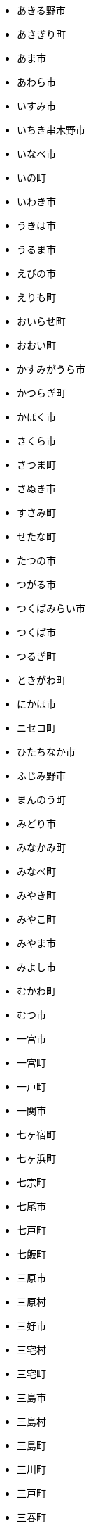 - あきる野市
- あさぎり町
- あま市
- あわら市
- いすみ市
- いちき串木野市
- いなべ市
- いの町
- いわき市
- うきは市
- うるま市
- えびの市
- えりも町
- おいらせ町
- おおい町
- かすみがうら市
- かつらぎ町
- かほく市
- さくら市
- さつま町
- さぬき市
- すさみ町
- せたな町
- たつの市
- つがる市
- つくばみらい市
- つくば市
- つるぎ町
- ときがわ町
- にかほ市
- ニセコ町
- ひたちなか市
- ふじみ野市
- まんのう町
- みどり市
- みなかみ町
- みなべ町
- みやき町
- みやこ町
- みやま市
- みよし市
- むかわ町
- むつ市
- 一宮市
- 一宮町
- 一戸町
- 一関市
- 七ヶ宿町
- 七ヶ浜町
- 七宗町
- 七尾市
- 七戸町
- 七飯町
- 三原市
- 三原村
- 三好市
- 三宅村
- 三宅町
- 三島市
- 三島村
- 三島町
- 三川町
- 三戸町
- 三春町
- 三朝町
- 三木市
- 三木町
- 三条市
- 三次市
- 三沢市
- 三浦市
- 三田市
- 三種町
- 三笠市
- 三股町
- 三芳町
- 三豊市
- 三郷市
- 三郷町
- 三鷹市
- 上ノ国町
- 上三川町
- 上京区
- 上勝町
- 上北山村
- 上士幌町
- 上天草市
- 上富田町
- 上富良野町
- 上小阿仁村
- 上尾市
- 上山市
- 上峰町
- 上島町
- 上川町
- 上市町
- 上松町
- 上板町
- 上毛町
- 上牧町
- 上田市
- 上砂川町
- 上越市
- 上郡町
- 上里町
- 上野原市
- 上野村
- 上関町
- 下京区
- 下仁田町
- 下北山村
- 下呂市
- 下妻市
- 下川町
- 下市町
- 下松市
- 下條村
- 下田市
- 下諏訪町
- 下郷町
- 下野市
- 下関市
- 与論町
- 与謝野町
- 与那原町
- 与那国町
- 世田谷区
- 世羅町
- 中之条町
- 中井町
- 中京区
- 中区
- 中区
- 中区
- 中区
- 中区
- 中区
- 中原区
- 中土佐町
- 中城村
- 中央区
- 中央区
- 中央区
- 中央区
- 中央区
- 中央区
- 中央区
- 中央区
- 中央区
- 中央区
- 中央市
- 中富良野町
- 中山町
- 中島村
- 中川区
- 中川村
- 中川町
- 中札内村
- 中村区
- 中標津町
- 中泊町
- 中津川市
- 中津市
- 中種子町
- 中能登町
- 中野区
- 中野市
- 中間市
- 中頓別町
- 串本町
- 串間市
- 丸亀市
- 丸森町
- 丹波山村
- 丹波市
- 久万高原町
- 久喜市
- 久山町
- 久御山町
- 久慈市
- 久留米市
- 久米南町
- 久米島町
- 乙部町
- 九十九里町
- 九度山町
- 九戸村
- 九重町
- 亀山市
- 亀岡市
- 二宮町
- 二戸市
- 二本松市
- 五ヶ瀬町
- 五城目町
- 五島市
- 五戸町
- 五所川原市
- 五木村
- 五條市
- 五泉市
- 五霞町
- 井原市
- 井川町
- 井手町
- 亘理町
- 交野市
- 京丹後市
- 京丹波町
- 京極町
- 京田辺市
- 人吉市
- 仁木町
- 仁淀川町
- 今別町
- 今帰仁村
- 今治市
- 今金町
- 仙北市
- 伊万里市
- 伊丹市
- 伊予市
- 伊仙町
- 伊佐市
- 伊勢原市
- 伊勢崎市
- 伊勢市
- 伊奈町
- 伊平屋村
- 伊方町
- 伊是名村
- 伊東市
- 伊根町
- 伊江村
- 伊豆の国市
- 伊豆市
- 伊賀市
- 伊達市
- 伊達市
- 伊那市
- 伏見区
- 会津坂下町
- 会津美里町
- 会津若松市
- 伯耆町
- 住之江区
- 住吉区
- 住田町
- 佐々町
- 佐世保市
- 佐久市
- 佐久穂町
- 佐井村
- 佐伯区
- 佐伯市
- 佐倉市
- 佐呂間町
- 佐川町
- 佐渡市
- 佐用町
- 佐賀市
- 佐那河内村
- 佐野市
- 余市町
- 保土ケ谷区
- 信濃町
- 倉吉市
- 倉敷市
- 倶知安町
- 備前市
- 光市
- 入善町
- 入間市
- 八丈町
- 八代市
- 八千代市
- 八千代町
- 八女市
- 八尾市
- 八峰町
- 八幡市
- 八幡平市
- 八幡東区
- 八幡浜市
- 八幡西区
- 八戸市
- 八潮市
- 八王子市
- 八百津町
- 八街市
- 八郎潟町
- 八重瀬町
- 八雲町
- 八頭町
- 六ヶ所村
- 六戸町
- 共和町
- 兵庫区
- 内子町
- 内灘町
- 出水市
- 出雲崎町
- 出雲市
- 函南町
- 函館市
- 刈羽村
- 刈谷市
- 初山別村
- 別府市
- 別海町
- 利尻富士町
- 利尻町
- 利島村
- 利府町
- 利根町
- 前橋市
- 剣淵町
- 加古川市
- 加東市
- 加美町
- 加茂市
- 加西市
- 加賀市
- 加須市
- 勝央町
- 勝山市
- 勝浦市
- 勝浦町
- 北上市
- 北中城村
- 北区
- 北区
- 北区
- 北区
- 北区
- 北区
- 北区
- 北区
- 北区
- 北区
- 北区
- 北区
- 北名古屋市
- 北塩原村
- 北大東村
- 北山村
- 北島町
- 北川村
- 北広島市
- 北広島町
- 北斗市
- 北方町
- 北本市
- 北杜市
- 北栄町
- 北相木村
- 北秋田市
- 北竜町
- 北茨城市
- 北見市
- 北谷町
- 匝瑳市
- 十和田市
- 十島村
- 十日町市
- 十津川村
- 千代田区
- 千代田町
- 千早赤阪村
- 千曲市
- 千歳市
- 千種区
- 半田市
- 南アルプス市
- 南あわじ市
- 南さつま市
- 南三陸町
- 南丹市
- 南九州市
- 南伊勢町
- 南伊豆町
- 南会津町
- 南区
- 南区
- 南区
- 南区
- 南区
- 南区
- 南区
- 南区
- 南区
- 南区
- 南区
- 南区
- 南区
- 南国市
- 南城市
- 南大東村
- 南大隅町
- 南富良野町
- 南小国町
- 南山城村
- 南島原市
- 南幌町
- 南房総市
- 南木曽町
- 南牧村
- 南牧村
- 南相木村
- 南相馬市
- 南知多町
- 南砺市
- 南種子町
- 南箕輪村
- 南越前町
- 南足柄市
- 南部町
- 南部町
- 南部町
- 南関町
- 南阿蘇村
- 南陽市
- 南風原町
- 南魚沼市
- 博多区
- 占冠村
- 印南町
- 印西市
- 厚別区
- 厚岸町
- 厚木市
- 厚沢部町
- 厚真町
- 原村
- 双葉町
- 取手市
- 古平町
- 古座川町
- 古殿町
- 古河市
- 古賀市
- 只見町
- 可児市
- 台東区
- 右京区
- 各務原市
- 合志市
- 吉備中央町
- 吉富町
- 吉岡町
- 吉川市
- 吉田町
- 吉見町
- 吉賀町
- 吉野ヶ里町
- 吉野川市
- 吉野町
- 名取市
- 名寄市
- 名張市
- 名東区
- 名護市
- 向日市
- 君津市
- 吹田市
- 呉市
- 周南市
- 周防大島町
- 和光市
- 和寒町
- 和木町
- 和束町
- 和歌山市
- 和気町
- 和水町
- 和泉市
- 和泊町
- 品川区
- 唐津市
- 善通寺市
- 喜多方市
- 喜界町
- 喜茂別町
- 喬木村
- 嘉島町
- 嘉手納町
- 嘉麻市
- 四万十市
- 四万十町
- 四国中央市
- 四日市市
- 四條畷市
- 四街道市
- 国分寺市
- 国富町
- 国東市
- 国立市
- 国見町
- 国頭村
- 土佐市
- 土佐清水市
- 土佐町
- 土岐市
- 土庄町
- 土浦市
- 坂井市
- 坂出市
- 坂城町
- 坂戸市
- 坂東市
- 坂町
- 坂祝町
- 垂井町
- 垂水区
- 垂水市
- 城南区
- 城東区
- 城里町
- 城陽市
- 基山町
- 堺区
- 塙町
- 塩尻市
- 塩竈市
- 塩谷町
- 境港市
- 境町
- 増毛町
- 墨田区
- 士別市
- 士幌町
- 壬生町
- 壮瞥町
- 壱岐市
- 売木村
- 夕張市
- 外ヶ浜町
- 多久市
- 多古町
- 多可町
- 多度津町
- 多摩区
- 多摩市
- 多気町
- 多治見市
- 多良木町
- 多良間村
- 多賀城市
- 多賀町
- 大井町
- 大仙市
- 大任町
- 大刀洗町
- 大分市
- 大口町
- 大台町
- 大和市
- 大和村
- 大和町
- 大和郡山市
- 大和高田市
- 大垣市
- 大多喜町
- 大子町
- 大宜味村
- 大宮区
- 大山崎町
- 大山町
- 大島町
- 大崎上島町
- 大崎市
- 大崎町
- 大川市
- 大川村
- 大府市
- 大月市
- 大月町
- 大木町
- 大村市
- 大東市
- 大桑村
- 大槌町
- 大樹町
- 大正区
- 大江町
- 大河原町
- 大治町
- 大泉町
- 大洗町
- 大津市
- 大津町
- 大洲市
- 大淀町
- 大潟村
- 大熊町
- 大牟田市
- 大玉村
- 大田区
- 大田原市
- 大田市
- 大町市
- 大町町
- 大石田町
- 大磯町
- 大空町
- 大竹市
- 大紀町
- 大網白里市
- 大船渡市
- 大蔵村
- 大衡村
- 大豊町
- 大郷町
- 大野城市
- 大野市
- 大野町
- 大間町
- 大阪狭山市
- 大館市
- 大鰐町
- 大鹿村
- 天城町
- 天塩町
- 天川村
- 天栄村
- 天王寺区
- 天理市
- 天白区
- 天竜区
- 天童市
- 天草市
- 天龍村
- 太地町
- 太子町
- 太子町
- 太宰府市
- 太田市
- 太白区
- 太良町
- 奄美市
- 奈井江町
- 奈半利町
- 奈義町
- 奈良市
- 奥出雲町
- 奥多摩町
- 奥尻町
- 奥州市
- 女川町
- 妙高市
- 妹背牛町
- 姫島村
- 姫路市
- 姶良市
- 嬉野市
- 嬬恋村
- 宇佐市
- 宇和島市
- 宇土市
- 宇城市
- 宇多津町
- 宇検村
- 宇治市
- 宇治田原町
- 宇美町
- 宇部市
- 宇都宮市
- 宇陀市
- 守口市
- 守山区
- 守山市
- 守谷市
- 安中市
- 安佐北区
- 安佐南区
- 安八町
- 安城市
- 安堵町
- 安平町
- 安曇野市
- 安来市
- 安田町
- 安芸区
- 安芸太田町
- 安芸市
- 安芸高田市
- 宍粟市
- 宗像市
- 宜野座村
- 宜野湾市
- 宝塚市
- 宝達志水町
- 室戸市
- 室蘭市
- 宮代町
- 宮前区
- 宮古島市
- 宮古市
- 宮城野区
- 宮崎市
- 宮津市
- 宮田村
- 宮若市
- 宿毛市
- 寄居町
- 富加町
- 富士吉田市
- 富士宮市
- 富士川町
- 富士市
- 富士河口湖町
- 富士見市
- 富士見町
- 富山市
- 富岡市
- 富岡町
- 富津市
- 富田林市
- 富良野市
- 富谷市
- 富里市
- 寒川町
- 寒河江市
- 寝屋川市
- 対馬市
- 寿都町
- 射水市
- 小倉北区
- 小倉南区
- 小値賀町
- 小千谷市
- 小国町
- 小国町
- 小坂町
- 小城市
- 小山市
- 小山町
- 小川村
- 小川町
- 小布施町
- 小平市
- 小平町
- 小松島市
- 小松市
- 小林市
- 小樽市
- 小浜市
- 小海町
- 小清水町
- 小牧市
- 小田原市
- 小矢部市
- 小竹町
- 小笠原村
- 小美玉市
- 小菅村
- 小諸市
- 小谷村
- 小豆島町
- 小郡市
- 小野市
- 小野町
- 小金井市
- 小鹿野町
- 尼崎市
- 尾張旭市
- 尾花沢市
- 尾道市
- 尾鷲市
- 屋久島町
- 山ノ内町
- 山中湖村
- 山元町
- 山北町
- 山口市
- 山形市
- 山形村
- 山梨市
- 山武市
- 山江村
- 山添村
- 山田町
- 山県市
- 山科区
- 山辺町
- 山都町
- 山陽小野田市
- 山鹿市
- 岐南町
- 岐阜市
- 岡垣町
- 岡崎市
- 岡谷市
- 岩倉市
- 岩内町
- 岩出市
- 岩国市
- 岩手町
- 岩槻区
- 岩沼市
- 岩泉町
- 岩美町
- 岩見沢市
- 岬町
- 岸和田市
- 島原市
- 島本町
- 島牧村
- 島田市
- 嵐山町
- 川上村
- 川上村
- 川俣町
- 川内村
- 川北町
- 川南町
- 川口市
- 川場村
- 川島町
- 川崎区
- 川崎町
- 川崎町
- 川本町
- 川根本町
- 川棚町
- 川西市
- 川西町
- 川西町
- 川越市
- 川越町
- 川辺町
- 左京区
- 市原市
- 市川三郷町
- 市川市
- 市川町
- 市貝町
- 帯広市
- 常滑市
- 常総市
- 常陸大宮市
- 常陸太田市
- 幌加内町
- 幌延町
- 幕別町
- 平内町
- 平取町
- 平塚市
- 平川市
- 平戸市
- 平泉町
- 平生町
- 平田村
- 平群町
- 平谷村
- 平野区
- 幸区
- 幸手市
- 幸田町
- 広尾町
- 広川町
- 広川町
- 広野町
- 広陵町
- 庄内町
- 庄原市
- 府中市
- 府中市
- 府中町
- 度会町
- 座間味村
- 座間市
- 延岡市
- 廿日市市
- 弘前市
- 弟子屈町
- 弥富市
- 弥彦村
- 当別町
- 当麻町
- 彦根市
- 御代田町
- 御前崎市
- 御坊市
- 御宿町
- 御嵩町
- 御所市
- 御杖村
- 御殿場市
- 御浜町
- 御船町
- 御蔵島村
- 徳之島町
- 徳島市
- 忍野村
- 志免町
- 志布志市
- 志摩市
- 志木市
- 志賀町
- 忠岡町
- 恩納村
- 恵庭市
- 恵那市
- 愛別町
- 愛南町
- 愛川町
- 愛荘町
- 愛西市
- 成田市
- 我孫子市
- 戸塚区
- 戸沢村
- 戸田市
- 戸畑区
- 所属未定地
- 所沢市
- 手稲区
- 扶桑町
- 指宿市
- 掛川市
- 揖斐川町
- 摂津市
- 播磨町
- 敦賀市
- 文京区
- 斑鳩町
- 斜里町
- 新ひだか町
- 新上五島町
- 新冠町
- 新十津川町
- 新地町
- 新城市
- 新宮市
- 新宮町
- 新宿区
- 新富町
- 新居浜市
- 新島村
- 新庄市
- 新庄村
- 新座市
- 新得町
- 新温泉町
- 新発田市
- 新篠津村
- 新見市
- 新郷村
- 日の出町
- 日之影町
- 日光市
- 日出町
- 日南市
- 日南町
- 日吉津村
- 日向市
- 日田市
- 日立市
- 日置市
- 日進市
- 日野市
- 日野町
- 日野町
- 日高川町
- 日高市
- 日高村
- 日高町
- 日高町
- 早島町
- 早川町
- 早良区
- 旭区
- 旭区
- 旭川市
- 旭市
- 明和町
- 明和町
- 明日香村
- 明石市
- 春日井市
- 春日市
- 春日部市
- 昭和区
- 昭和村
- 昭和村
- 昭和町
- 昭島市
- 時津町
- 普代村
- 智頭町
- 更別村
- 曽於市
- 曽爾村
- 最上町
- 月形町
- 有田川町
- 有田市
- 有田町
- 朝倉市
- 朝日村
- 朝日町
- 朝日町
- 朝日町
- 朝来市
- 朝霞市
- 木古内町
- 木城町
- 木島平村
- 木更津市
- 木曽岬町
- 木曽町
- 木津川市
- 木祖村
- 本別町
- 本宮市
- 本山町
- 本巣市
- 本庄市
- 本部町
- 杉並区
- 杉戸町
- 村上市
- 村山市
- 村田町
- 東かがわ市
- 東みよし町
- 東串良町
- 東久留米市
- 東伊豆町
- 東住吉区
- 東北町
- 東区
- 東区
- 東区
- 東区
- 東区
- 東区
- 東区
- 東区
- 東区
- 東吉野村
- 東吾妻町
- 東員町
- 東大和市
- 東大阪市
- 東山区
- 東峰村
- 東川町
- 東広島市
- 東庄町
- 東彼杵町
- 東御市
- 東成区
- 東成瀬村
- 東村
- 東村山市
- 東松山市
- 東松島市
- 東栄町
- 東根市
- 東洋町
- 東浦町
- 東海市
- 東海村
- 東淀川区
- 東温市
- 東灘区
- 東白川村
- 東神楽町
- 東秩父村
- 東近江市
- 東通村
- 東郷町
- 東金市
- 杵築市
- 松伏町
- 松前町
- 松前町
- 松原市
- 松山市
- 松島町
- 松崎町
- 松川村
- 松川町
- 松戸市
- 松本市
- 松江市
- 松浦市
- 松田町
- 松茂町
- 松野町
- 松阪市
- 板倉町
- 板柳町
- 板橋区
- 板野町
- 枕崎市
- 枚方市
- 枝幸町
- 柏原市
- 柏崎市
- 柏市
- 柳井市
- 柳川市
- 柳津町
- 柴田町
- 栃木市
- 栄区
- 栄村
- 栄町
- 栗原市
- 栗山町
- 栗東市
- 根室市
- 根羽村
- 桂川町
- 桐生市
- 桑名市
- 桑折町
- 桜井市
- 桜区
- 桜川市
- 桶川市
- 梼原町
- 棚倉町
- 森町
- 森町
- 椎葉村
- 楢葉町
- 榛東村
- 様似町
- 標津町
- 標茶町
- 横手市
- 横浜町
- 横瀬町
- 横芝光町
- 横須賀市
- 橋本市
- 橿原市
- 檜原村
- 檜枝岐村
- 歌志内市
- 此花区
- 武蔵村山市
- 武蔵野市
- 武豊町
- 武雄市
- 比布町
- 毛呂山町
- 気仙沼市
- 水上村
- 水俣市
- 水巻町
- 水戸市
- 氷川町
- 氷見市
- 永平寺町
- 江別市
- 江北町
- 江南区
- 江南市
- 江差町
- 江府町
- 江戸川区
- 江東区
- 江津市
- 江田島市
- 池田市
- 池田町
- 池田町
- 池田町
- 池田町
- 沖縄市
- 河内町
- 河内長野市
- 河北町
- 河南町
- 河合町
- 河津町
- 沼津市
- 沼田市
- 沼田町
- 泉佐野市
- 泉区
- 泉区
- 泉南市
- 泉大津市
- 泉崎村
- 泊村
- 泊村
- 波佐見町
- 泰阜村
- 洋野町
- 洞爺湖町
- 津久見市
- 津別町
- 津南町
- 津和野町
- 津奈木町
- 津山市
- 津島市
- 津市
- 津幡町
- 津野町
- 洲本市
- 流山市
- 浅口市
- 浅川町
- 浜中町
- 浜北区
- 浜田市
- 浜頓別町
- 浦和区
- 浦安市
- 浦幌町
- 浦河町
- 浦添市
- 浦臼町
- 浪江町
- 浪速区
- 海南市
- 海士町
- 海津市
- 海田町
- 海老名市
- 海陽町
- 涌谷町
- 淀川区
- 淡路市
- 深川市
- 深浦町
- 深谷市
- 添田町
- 清川村
- 清水区
- 清水町
- 清水町
- 清瀬市
- 清田区
- 清里町
- 清須市
- 渋川市
- 渋谷区
- 渡名喜村
- 渡嘉敷村
- 港北区
- 港区
- 港区
- 港区
- 港南区
- 湖南市
- 湖西市
- 湧別町
- 湧水町
- 湯前町
- 湯川村
- 湯梨浜町
- 湯沢市
- 湯沢町
- 湯河原町
- 湯浅町
- 滑川市
- 滑川町
- 滝上町
- 滝川市
- 滝沢市
- 潟上市
- 潮来市
- 瀬戸内市
- 瀬戸内町
- 瀬戸市
- 瀬谷区
- 灘区
- 焼津市
- 熊取町
- 熊谷市
- 熊野市
- 熊野町
- 熱海市
- 熱田区
- 燕市
- 片品村
- 牛久市
- 牟岐町
- 牧之原市
- 犬山市
- 狛江市
- 狭山市
- 猪名川町
- 猪苗代町
- 猿払村
- 玄海町
- 玉名市
- 玉城町
- 玉川村
- 玉村町
- 玉東町
- 玉野市
- 王寺町
- 王滝村
- 玖珠町
- 珠洲市
- 球磨村
- 琴平町
- 琴浦町
- 瑞浪市
- 瑞穂区
- 瑞穂市
- 瑞穂町
- 甘楽町
- 生坂村
- 生野区
- 生駒市
- 産山村
- 田上町
- 田原市
- 田原本町
- 田子町
- 田尻町
- 田川市
- 田布施町
- 田村市
- 田舎館村
- 田辺市
- 田野町
- 田野畑村
- 由仁町
- 由利本荘市
- 由布市
- 由良町
- 甲佐町
- 甲州市
- 甲府市
- 甲斐市
- 甲良町
- 甲賀市
- 男鹿市
- 町田市
- 留別村
- 留夜別村
- 留寿都村
- 留萌市
- 登別市
- 登米市
- 白井市
- 白子町
- 白山市
- 白岡市
- 白川村
- 白川町
- 白河市
- 白浜町
- 白石区
- 白石市
- 白石町
- 白糠町
- 白老町
- 白馬村
- 白鷹町
- 皆野町
- 益城町
- 益子町
- 益田市
- 盛岡市
- 目黒区
- 直島町
- 直方市
- 相生市
- 相良村
- 相馬市
- 真室川町
- 真岡市
- 真庭市
- 真狩村
- 真鶴町
- 睦沢町
- 矢吹町
- 矢巾町
- 矢掛町
- 矢板市
- 矢祭町
- 知内町
- 知名町
- 知多市
- 知夫村
- 知立市
- 石井町
- 石垣市
- 石岡市
- 石川町
- 石巻市
- 石狩市
- 砂川市
- 砥部町
- 砺波市
- 碧南市
- 磐梯町
- 磐田市
- 磯子区
- 礼文町
- 神埼市
- 神奈川区
- 神山町
- 神崎町
- 神川町
- 神恵内村
- 神戸町
- 神栖市
- 神河町
- 神津島村
- 神流町
- 神石高原町
- 福井市
- 福山市
- 福島区
- 福島市
- 福島町
- 福崎町
- 福智町
- 福津市
- 福生市
- 福知山市
- 秋田市
- 秋葉区
- 秦野市
- 秩父別町
- 秩父市
- 稚内市
- 稲城市
- 稲敷市
- 稲毛区
- 稲沢市
- 稲美町
- 積丹町
- 穴水町
- 立山町
- 立川市
- 立科町
- 竜王町
- 竹原市
- 竹富町
- 竹田市
- 笛吹市
- 笠岡市
- 笠松町
- 笠置町
- 笠間市
- 筑前町
- 筑北村
- 筑後市
- 筑紫野市
- 筑西市
- 箕輪町
- 箕面市
- 箱根町
- 築上町
- 篠山市
- 篠栗町
- 米原市
- 米子市
- 米沢市
- 粕屋町
- 粟国村
- 粟島浦村
- 精華町
- 糸島市
- 糸満市
- 糸田町
- 糸魚川市
- 紀の川市
- 紀北町
- 紀宝町
- 紀美野町
- 紋別市
- 紗那村
- 紫波町
- 結城市
- 網走市
- 綾川町
- 綾瀬市
- 綾町
- 綾部市
- 総社市
- 緑区
- 緑区
- 緑区
- 緑区
- 緑区
- 練馬区
- 置戸町
- 羅臼町
- 美作市
- 美原区
- 美咲町
- 美唄市
- 美幌町
- 美波町
- 美浜区
- 美浜町
- 美浜町
- 美浜町
- 美浦村
- 美深町
- 美濃加茂市
- 美濃市
- 美瑛町
- 美祢市
- 美郷町
- 美郷町
- 美郷町
- 美里町
- 美里町
- 美里町
- 美馬市
- 羽咋市
- 羽島市
- 羽幌町
- 羽後町
- 羽曳野市
- 羽村市
- 羽生市
- 習志野市
- 聖籠町
- 肝付町
- 胎内市
- 能代市
- 能勢町
- 能登町
- 能美市
- 臼杵市
- 興部町
- 舞鶴市
- 舟形町
- 舟橋村
- 船橋市
- 色丹村
- 色麻町
- 芝山町
- 芦別市
- 芦北町
- 芦屋市
- 芦屋町
- 花巻市
- 花見川区
- 芳賀町
- 芸西村
- 芽室町
- 苅田町
- 苓北町
- 若松区
- 若林区
- 若桜町
- 若狭町
- 若葉区
- 苫前町
- 苫小牧市
- 茂原市
- 茂木町
- 茅ヶ崎市
- 茅野市
- 茨城町
- 茨木市
- 草加市
- 草津市
- 草津町
- 荒尾市
- 荒川区
- 菊川市
- 菊池市
- 菊陽町
- 菰野町
- 萩市
- 葉山町
- 葛城市
- 葛尾村
- 葛巻町
- 葛飾区
- 葵区
- 蒲郡市
- 蓬田村
- 蓮田市
- 蔵王町
- 蕨市
- 薩摩川内市
- 藍住町
- 藤井寺市
- 藤岡市
- 藤崎町
- 藤枝市
- 藤沢市
- 藤里町
- 蘂取村
- 蘭越町
- 蟹江町
- 行方市
- 行橋市
- 行田市
- 袋井市
- 袖ケ浦市
- 裾野市
- 西ノ島町
- 西之表市
- 西予市
- 西京区
- 西伊豆町
- 西会津町
- 西区
- 西区
- 西区
- 西区
- 西区
- 西区
- 西区
- 西区
- 西区
- 西区
- 西区
- 西区
- 西原村
- 西原町
- 西和賀町
- 西宮市
- 西尾市
- 西川町
- 西成区
- 西条市
- 西東京市
- 西桂町
- 西海市
- 西淀川区
- 西目屋村
- 西米良村
- 西粟倉村
- 西脇市
- 西興部村
- 西蒲区
- 西郷村
- 西都市
- 見沼区
- 見附市
- 観音寺市
- 角田市
- 訓子府町
- 設楽町
- 読谷村
- 調布市
- 諏訪市
- 諫早市
- 諸塚村
- 豊丘村
- 豊中市
- 豊前市
- 豊富町
- 豊山町
- 豊岡市
- 豊島区
- 豊川市
- 豊平区
- 豊後大野市
- 豊後高田市
- 豊明市
- 豊根村
- 豊橋市
- 豊浦町
- 豊田市
- 豊能町
- 豊見城市
- 豊郷町
- 豊頃町
- 貝塚市
- 赤井川村
- 赤平市
- 赤村
- 赤磐市
- 赤穂市
- 越前市
- 越前町
- 越生町
- 越知町
- 越谷市
- 足利市
- 足寄町
- 足立区
- 身延町
- 軽井沢町
- 軽米町
- 輪之内町
- 輪島市
- 辰野町
- 近江八幡市
- 逗子市
- 遊佐町
- 道志村
- 遠別町
- 遠賀町
- 遠軽町
- 遠野市
- 邑南町
- 邑楽町
- 那智勝浦町
- 那珂川町
- 那珂川町
- 那珂市
- 那覇市
- 那賀町
- 那須塩原市
- 那須烏山市
- 那須町
- 郡上市
- 郡山市
- 都城市
- 都島区
- 都留市
- 都筑区
- 都農町
- 酒々井町
- 酒田市
- 里庄町
- 野々市市
- 野木町
- 野沢温泉村
- 野洲市
- 野田市
- 野田村
- 野辺地町
- 野迫川村
- 金ケ崎町
- 金山町
- 金山町
- 金武町
- 金沢区
- 金沢市
- 釜石市
- 釧路市
- 釧路町
- 鈴鹿市
- 鉾田市
- 銚子市
- 鋸南町
- 錦江町
- 錦町
- 鎌ケ谷市
- 鎌倉市
- 鏡石町
- 鏡野町
- 長万部町
- 長与町
- 長久手市
- 長井市
- 長南町
- 長和町
- 長岡京市
- 長岡市
- 長島町
- 長崎市
- 長柄町
- 長沼町
- 長泉町
- 長洲町
- 長浜市
- 長瀞町
- 長生村
- 長田区
- 長野原町
- 長野市
- 長門市
- 門司区
- 門川町
- 門真市
- 開成町
- 関ケ原町
- 関川村
- 関市
- 阪南市
- 防府市
- 阿久根市
- 阿久比町
- 阿倍野区
- 阿南市
- 阿南町
- 阿智村
- 阿武町
- 阿波市
- 阿蘇市
- 阿見町
- 阿賀町
- 阿賀野市
- 陸別町
- 陸前高田市
- 階上町
- 隠岐の島町
- 雄武町
- 雨竜町
- 雫石町
- 雲仙市
- 雲南市
- 霧島市
- 青ヶ島村
- 青木村
- 青梅市
- 青森市
- 青葉区
- 青葉区
- 鞍手町
- 韮崎市
- 音威子府村
- 音更町
- 須坂市
- 須崎市
- 須恵町
- 須磨区
- 須賀川市
- 風間浦村
- 飛島村
- 飛騨市
- 飯南町
- 飯塚市
- 飯山市
- 飯島町
- 飯田市
- 飯綱町
- 飯能市
- 飯舘村
- 飯豊町
- 養父市
- 養老町
- 館山市
- 館林市
- 香南市
- 香取市
- 香春町
- 香美市
- 香美町
- 香芝市
- 馬路村
- 駒ヶ根市
- 駿河区
- 高千穂町
- 高原町
- 高取町
- 高山市
- 高山村
- 高山村
- 高岡市
- 高島市
- 高崎市
- 高松市
- 高根沢町
- 高梁市
- 高森町
- 高森町
- 高槻市
- 高津区
- 高浜市
- 高浜町
- 高畠町
- 高知市
- 高石市
- 高砂市
- 高萩市
- 高野町
- 高鍋町
- 鬼北町
- 魚沼市
- 魚津市
- 鮫川村
- 鮭川村
- 鯖江市
- 鰺ヶ沢町
- 鳥取市
- 鳥栖市
- 鳥羽市
- 鳩山町
- 鳴沢村
- 鳴門市
- 鴨川市
- 鴻巣市
- 鶴ヶ島市
- 鶴居村
- 鶴岡市
- 鶴田町
- 鶴見区
- 鶴見区
- 鷹栖町
- 鹿児島市
- 鹿屋市
- 鹿島市
- 鹿嶋市
- 鹿沼市
- 鹿角市
- 鹿追町
- 鹿部町
- 麻生区
- 麻績村
- 黒松内町
- 黒滝村
- 黒潮町
- 黒石市
- 黒部市
- 龍ケ崎市
- 龍郷町
